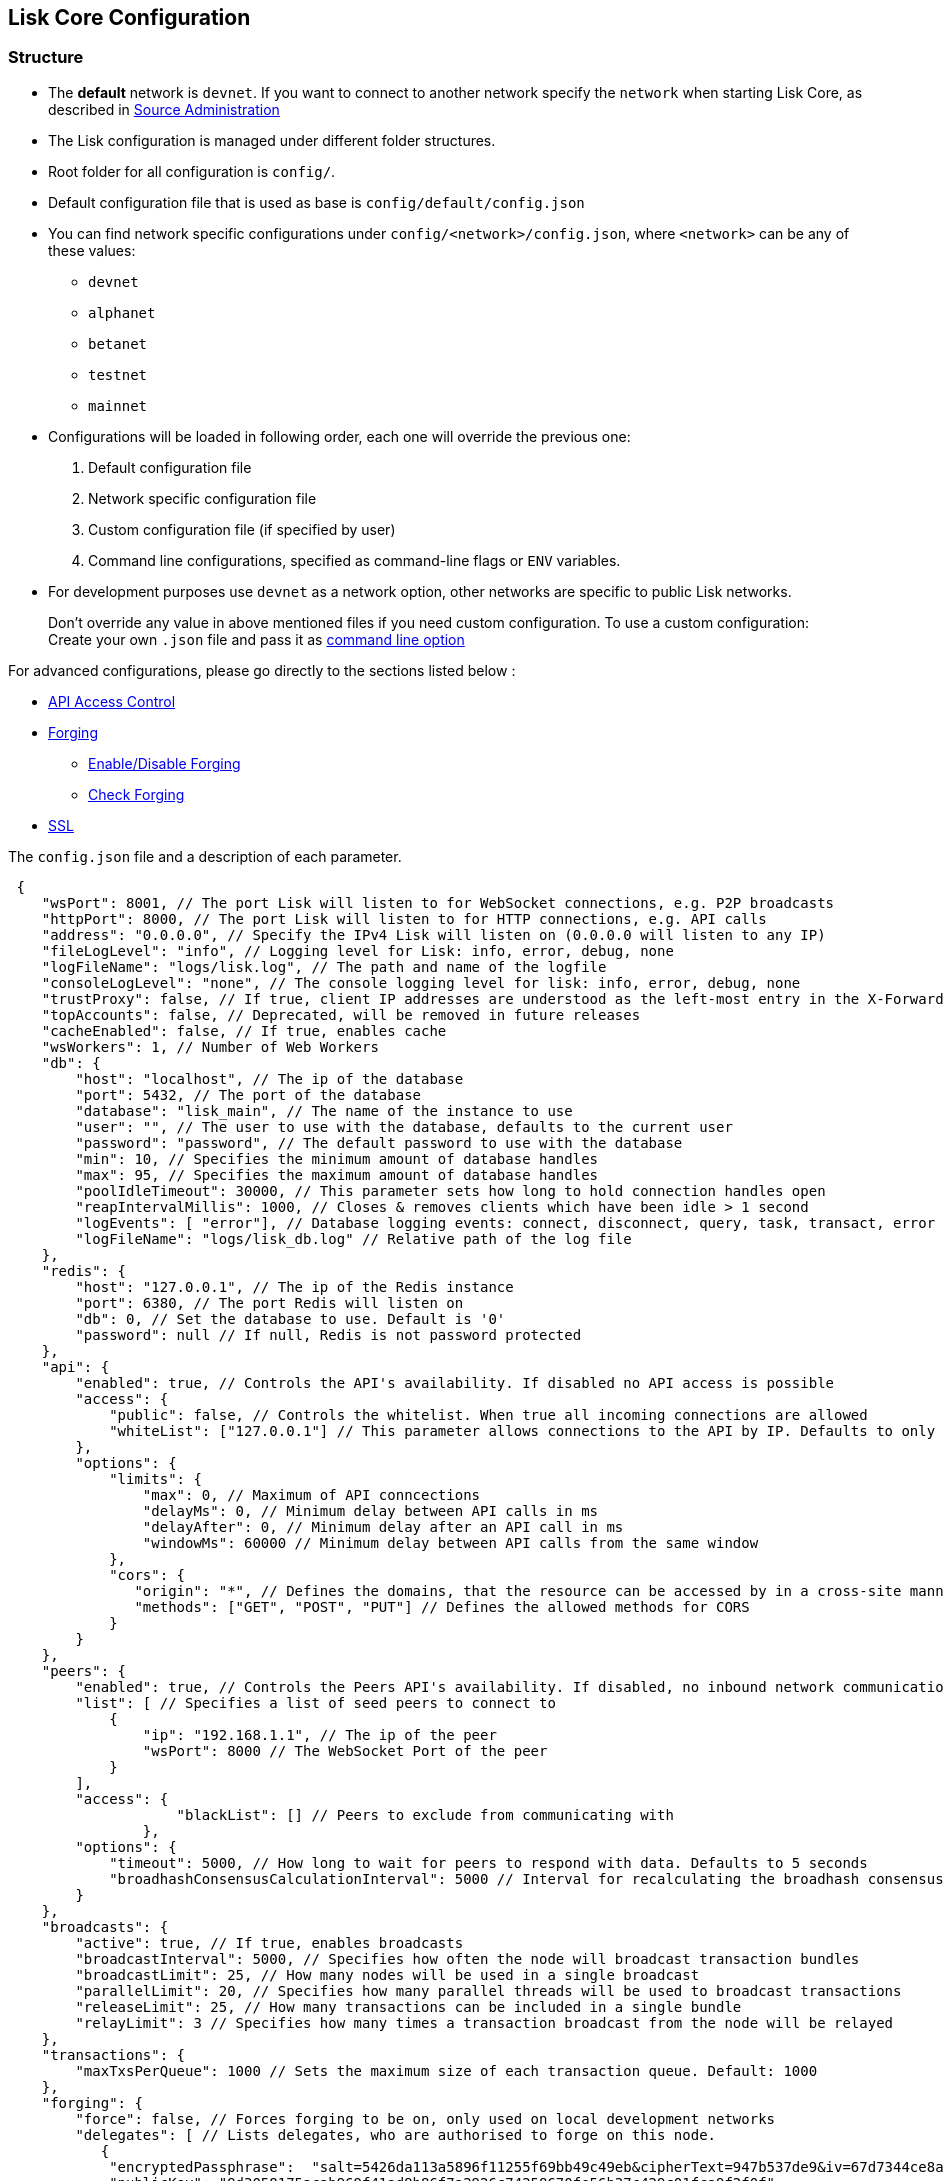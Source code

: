 == Lisk Core Configuration

=== Structure

* The *default* network is `+devnet+`. If you want to connect to another
network specify the `+network+` when starting Lisk Core, as described in
link:../administration/source/admin-source.md#command-line-options[Source
Administration]
* The Lisk configuration is managed under different folder structures.
* Root folder for all configuration is `+config/+`.
* Default configuration file that is used as base is
`+config/default/config.json+`
* You can find network specific configurations under
`+config/<network>/config.json+`, where `+<network>+` can be any of
these values:
** `+devnet+`
** `+alphanet+`
** `+betanet+`
** `+testnet+`
** `+mainnet+`
* Configurations will be loaded in following order, each one will
override the previous one:
[arabic]
. Default configuration file
. Network specific configuration file
. Custom configuration file (if specified by user)
. Command line configurations, specified as command-line flags or
`+ENV+` variables.
* For development purposes use `+devnet+` as a network option, other
networks are specific to public Lisk networks.

____
Don’t override any value in above mentioned files if you need custom
configuration. To use a custom configuration: Create your own `+.json+`
file and pass it as
link:../administration/source/admin-source.md#command-line-options[command
line option]
____

For advanced configurations, please go directly to the sections listed
below :

* link:#api-access-control[API Access Control]
* link:#forging[Forging]
** link:#enable-disable-forging[Enable/Disable Forging]
** link:#check-forging[Check Forging]
* link:#ssl[SSL]

The `+config.json+` file and a description of each parameter.

[source,js]
----
 {
    "wsPort": 8001, // The port Lisk will listen to for WebSocket connections, e.g. P2P broadcasts
    "httpPort": 8000, // The port Lisk will listen to for HTTP connections, e.g. API calls
    "address": "0.0.0.0", // Specify the IPv4 Lisk will listen on (0.0.0.0 will listen to any IP)
    "fileLogLevel": "info", // Logging level for Lisk: info, error, debug, none
    "logFileName": "logs/lisk.log", // The path and name of the logfile
    "consoleLogLevel": "none", // The console logging level for lisk: info, error, debug, none
    "trustProxy": false, // If true, client IP addresses are understood as the left-most entry in the X-Forwarded-* header
    "topAccounts": false, // Deprecated, will be removed in future releases
    "cacheEnabled": false, // If true, enables cache
    "wsWorkers": 1, // Number of Web Workers
    "db": {
        "host": "localhost", // The ip of the database
        "port": 5432, // The port of the database
        "database": "lisk_main", // The name of the instance to use
        "user": "", // The user to use with the database, defaults to the current user
        "password": "password", // The default password to use with the database
        "min": 10, // Specifies the minimum amount of database handles
        "max": 95, // Specifies the maximum amount of database handles
        "poolIdleTimeout": 30000, // This parameter sets how long to hold connection handles open
        "reapIntervalMillis": 1000, // Closes & removes clients which have been idle > 1 second
        "logEvents": [ "error"], // Database logging events: connect, disconnect, query, task, transact, error
        "logFileName": "logs/lisk_db.log" // Relative path of the log file
    },
    "redis": {
        "host": "127.0.0.1", // The ip of the Redis instance
        "port": 6380, // The port Redis will listen on
        "db": 0, // Set the database to use. Default is '0'
        "password": null // If null, Redis is not password protected
    },
    "api": {
        "enabled": true, // Controls the API's availability. If disabled no API access is possible
        "access": {
            "public": false, // Controls the whitelist. When true all incoming connections are allowed
            "whiteList": ["127.0.0.1"] // This parameter allows connections to the API by IP. Defaults to only allow local host
        },
        "options": {
            "limits": {
                "max": 0, // Maximum of API conncections
                "delayMs": 0, // Minimum delay between API calls in ms
                "delayAfter": 0, // Minimum delay after an API call in ms
                "windowMs": 60000 // Minimum delay between API calls from the same window
            },
            "cors": {
               "origin": "*", // Defines the domains, that the resource can be accessed by in a cross-site manner. Defaults to all domains. 
               "methods": ["GET", "POST", "PUT"] // Defines the allowed methods for CORS
            }
        }
    },
    "peers": {
        "enabled": true, // Controls the Peers API's availability. If disabled, no inbound network communications will function
        "list": [ // Specifies a list of seed peers to connect to 
            {
                "ip": "192.168.1.1", // The ip of the peer
                "wsPort": 8000 // The WebSocket Port of the peer
            }
        ],
        "access": {
                    "blackList": [] // Peers to exclude from communicating with
                },
        "options": {
            "timeout": 5000, // How long to wait for peers to respond with data. Defaults to 5 seconds
            "broadhashConsensusCalculationInterval": 5000 // Interval for recalculating the broadhash consensus. Defaults to 5 seconds
        }
    },
    "broadcasts": {
        "active": true, // If true, enables broadcasts
        "broadcastInterval": 5000, // Specifies how often the node will broadcast transaction bundles
        "broadcastLimit": 25, // How many nodes will be used in a single broadcast
        "parallelLimit": 20, // Specifies how many parallel threads will be used to broadcast transactions
        "releaseLimit": 25, // How many transactions can be included in a single bundle
        "relayLimit": 3 // Specifies how many times a transaction broadcast from the node will be relayed
    },
    "transactions": {
        "maxTxsPerQueue": 1000 // Sets the maximum size of each transaction queue. Default: 1000
    },
    "forging": {
        "force": false, // Forces forging to be on, only used on local development networks
        "delegates": [ // Lists delegates, who are authorised to forge on this node.
           {
            "encryptedPassphrase":  "salt=5426da113a5896f11255f69bb49c49eb&cipherText=947b537de9&iv=67d7344ce8a3b2fc879e316a&tag=dc5db5bfb41a3e968278e99651c68523&version=1",
            "publicKey": "9d3058175acab969f41ad9b86f7a2926c74258670fe56b37c429c01fca9f2f0f"
           }
        ], 
        "access": {
            "whiteList": [ "127.0.0.1" ]// This parameter allows connections to the Forging API by IP. Defaults to allow only local connections
        }
    },
    "syncing": {
        "active": true // If true, enables syncing (fallback for broadcasts)
    },
    "loading": {
        "loadPerIteration": 5000 // How many blocks to load from a peer or the database during verification
    },
    "ssl": {
        "enabled": false, // Enables SSL for HTTP requests - Default is false
        "options": {
            "port": 443, // Port to host the Lisk Wallet on, default is 443 but is recommended to use a port above 1024 with iptables
            "address": "0.0.0.0", // Interface to listen on for the Lisk Wallet
            "key": "./ssl/lisk.key", // Required private key to decrypt and verify the SSL Certificate
            "cert": "./ssl/lisk.crt" // SSL certificate to use with the Lisk Wallet
        }
    },
    "nethash": "ed14889723f24ecc54871d058d98ce91ff2f973192075c0155ba2b7b70ad2511" // Network hash of the Genesis block, used to differentiate networks. This should never be manually edited
}
----

=== API Access Control

Controlling access to a node plays a vital role in security. The
following configurable flags are available in order to control the
access to your node:

[source,js]
----
     "api": {
        "enabled": true, // Controls the API's availability. If disabled no API access is possible
        "access": {
            "public": false, // Controls the whitelist. When true all incoming connections are allowed
            "whiteList": ["127.0.0.1"] // This parameter allows connections to the API by IP. Defaults to only allow local host
        },
----

The recommended setup is to configure a whitelist for only trusted IP
addresses, such as your home connection. Use IPV4 addresses only as the
whitelist does not support IPV6.

To setup a public wallet, simply leave the`+api.access.whitelist+` array
empty.

For best security, disable all access setting `+api.enabled+` to
`+false+`.

____
Note: This last configuration may prevent monitoring scripts from
functioning.
____

=== Forging

In order to enable your node to forge, you need first to insert some
encrypted data into the config file under forging.delegates array. To
encrypt your passphrase, we offer and recommend one of the following
alternatives:

* link:/lisk-commander/user-guide/commands/commands.md[Lisk Commander]
via `+encrypt passphrase+` command
* link:/lisk-elements/user-guide/cryptography/cryptography.md[Cryptography
module from Lisk Elements]

We explain further the first alternative. First, make sure you have
installed Lisk Commander in a secure environment. Upon completion,
please follow the commands below to generate the encryptedPassphrase:

[source,bash]
----
$ lisk
lisk passphrase:encrypt --output-public-key
Please enter your secret passphrase: *****
Please re-enter your secret passphrase: *****
Please enter your password: ***
Please re-enter your password: ***
{
        "encryptedPassphrase": "iterations=1000000&cipherText=30a3c8&iv=b0d7322bf24e0dfe08462f4f&salt=aa7e26c9f4317b61b4f45b5c6909f941&tag=a2e0eadaf1f11a10b342965bc3bafc68&version=1",
        "publicKey": "a4465fd76c16fcc458448076372abf1912cc5b150663a64dffefe550f96feadd"
}
----

[arabic]
. In the first step, type in your passphrase and then type in the
password you want to use for encryption.
. Afterwards you will get an `+encryptedPassphrase+` key value pair.
. Create the JSON object and add it to your `+config.json+` under
`+forging.delegates+`:

[source,js]
----
Forging
     "forging": {
        "force": false,
        "delegates": [
                {
                "encryptedPassphrase":
 "salt=5426da113a5896f11255f69bb49c49eb&cipherText=947b537de9&iv=67d7344ce8a3b2fc879e316a&tag=dc5db5bfb41a3e968278e99651c68523&version=1",
                "publicKey":
                    "9d3058175acab969f41ad9b86f7a2926c74258670fe56b37c429c01fca9f2f0f"
           }              
         ],
        "access": {
            "whiteList": [
                "127.0.0.1", "REPLACE_ME" // Replace with the IP you will use to access your node
            ]
        }
    },
----

[arabic, start=4]
. Reload your Lisk Core process to make the changes in the config
effective, e.g. for Binary install, run : `+bash lisk.sh reload+`

==== Enable/Disable Forging

____
The endpoint to perform this action is *idempotent* what it means, the
result has to be the same, no matter how many times you execute the same
command.
____

If you are running your Lisk Node from a local machine, you can enable
forging through the API client, without further interruption.

____
Important: Remember that after restarting you Lisk node, you must need
to re-enable forging again.
____

Use the following curl command to *enable the forging* for your
delegate:

[source,bash]
----
curl -X PUT \
  http://127.0.0.1:7000/api/node/status/forging \
  -H 'cache-control: no-cache' \
  -H 'content-type: application/json' \
  -d '{
          "publicKey": "YYYYYYYYY",
          "password": "XXX",
          "forging": true
      }'
----

Use the following curl command to *disable the forging* for your
delegate:

[source,bash]
----
curl -X PUT \
  http://127.0.0.1:7000/api/node/status/forging \
  -H 'cache-control: no-cache' \
  -H 'content-type: application/json' \
  -d '{
          "publicKey": "YYYYYYYYY",
          "password": "XXX",
          "forging": false
      }'
----

* Where `+publicKey+` is the key for the delegate you want to
enable/disbale
* `+password+` is the password used to encrypt your passphrase in
`+config.json+`
* `+forging+` is the boolean value to enable or disable the forging
* HTTP Port can be different based on your configuration, so check
`+httpPort+` in your `+config.json+`

==== Check Forging

Use the following curl command to verify the forging status of your
delegate:

[source,bash]
----
curl \
  http://127.0.0.1:7000/api/node/status/forging \
  -H 'cache-control: no-cache' \
  -H 'content-type: application/json' 
----

The result should be something like this:

[source,json]
----
{
  "meta": {},
  "data": [
    {
      "forging": true,
      "publicKey": "9bc945f92141d5e11e97274c275d127dc7656dda5c8fcbf1df7d44827a732664"
    }
  ],
  "links": {}
}
----

=== SSL

____
This step requires a signed certificate (from a CA, such as Let’s
Encrypt) or a self-signed certificate. You will need both the private
and public keys in a location that is accessible to Lisk.
____

Next snippet highlights the essential parameters to enable SSL security
on your node’s connections:

*SSL Configuration*

[source,js]
----
 "ssl": {
  "enabled": false,         // Change FROM false TO true
  "options": {
    "port": 443,            // Default SSL Port
    "address": "0.0.0.0",   // Change only if you wish to block web access to the node
    "key": "path_to_key",   // Replace FROM path_to_key TO actual path to key file
    "cert": "path_to_cert"  // Replace FROM path_to_cert TO actual path to certificate file
  }
}
----

____
If SSL Port configured above in `+ssl.options.port+` is a privileged
port (below 1024), you must either allow node to use the specified port
with `+setcap+` or change the configuration to use a port outside of
that range.
____

*Setcap:* Only required to grant Lisk access to port 443

[source,bash]
----
 sudo setcap cap_net_bind_service=+ep bin/node
----

To verify all you have properly configured your node, open the web
client using `+https://MY_IP_OR_HOST+`. You should now see a secure SSL
connection.
